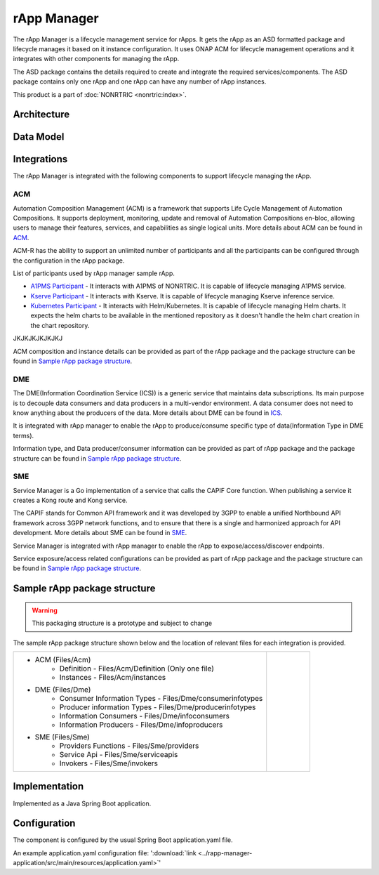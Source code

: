 .. This work is licensed under a Creative Commons Attribution 4.0 International License.
.. SPDX-License-Identifier: CC-BY-4.0
.. Copyright (C) 2023-2024 OpenInfra Foundation Europe. All rights reserved.

rApp Manager
~~~~~~~~~~~~

The rApp Manager is a lifecycle management service for rApps. It gets the rApp as an ASD formatted package and lifecycle manages it based on it instance configuration. It uses ONAP ACM for lifecycle management operations and it integrates with other components for managing the rApp.

The ASD package contains the details required to create and integrate the required services/components.
The ASD package contains only one rApp and one rApp can have any number of rApp instances.

This product is a part of :doc:`NONRTRIC <nonrtric:index>`.

************
Architecture
************

.. image:: ./images/architecture.png
   :width: 500pt


**********
Data Model
**********

.. image:: ./images/rApp-entity-relationship.png
   :width: 500pt

************
Integrations
************

The rApp Manager is integrated with the following components to support lifecycle managing the rApp.

ACM
---
Automation Composition Management (ACM) is a framework that supports Life Cycle Management of Automation Compositions. It supports deployment, monitoring, update and removal of Automation Compositions en-bloc, allowing users to manage their features, services, and capabilities as single logical units.
More details about ACM can be found in `ACM <https://docs.onap.org/projects/onap-policy-parent/en/latest/clamp/acm/acm-architecture.html#introduction>`_.

ACM-R has the ability to support an unlimited number of participants and all the participants can be configured through the configuration in the rApp package.

List of participants used by rApp manager sample rApp.

* `A1PMS Participant <https://docs.onap.org/projects/onap-policy-parent/en/latest/clamp/acm/design-impl/participants/a1pms-participant.html>`_ - It interacts with A1PMS of NONRTRIC. It is capable of lifecycle managing A1PMS service.
* `Kserve Participant <https://docs.onap.org/projects/onap-policy-parent/en/latest/clamp/acm/design-impl/participants/kserve-participant.html>`_ - It interacts with Kserve. It is capable of lifecycle managing Kserve inference service.
* `Kubernetes Participant <https://docs.onap.org/projects/onap-policy-parent/en/latest/clamp/acm/design-impl/participants/k8s-participant.html>`_ - It interacts with Helm/Kubernetes. It is capable of lifecycle managing Helm charts. It expects the helm charts to be available in the mentioned repository as it doesn't handle the helm chart creation in the chart repository.
JKJKJKJKJKJKJ

ACM composition and instance details can be provided as part of the rApp package and the package structure can be found in `Sample rApp package structure`_.

DME
---
The DME(Information Coordination Service (ICS)) is a generic service that maintains data subscriptions. Its main purpose is to decouple data consumers and data producers in a multi-vendor environment. A data consumer does not need to know anything about the producers of the data.
More details about DME can be found in `ICS <https://docs.o-ran-sc.org/projects/o-ran-sc-nonrtric-plt-informationcoordinatorservice/en/latest/overview.html>`_.

It is integrated with rApp manager to enable the rApp to produce/consume specific type of data(Information Type in DME terms).

Information type, and Data producer/consumer information can be provided as part of rApp package and the package structure can be found in `Sample rApp package structure`_.

SME
---
Service Manager is a Go implementation of a service that calls the CAPIF Core function. When publishing a service it creates a Kong route and Kong service.

The CAPIF stands for Common API framework and it was developed by 3GPP to enable a unified Northbound API framework across 3GPP network functions, and to ensure that there is a single and harmonized approach for API development.
More details about SME can be found in `SME <https://docs.o-ran-sc.org/projects/o-ran-sc-nonrtric-plt-sme/en/latest/overview.html>`_.

Service Manager is integrated with rApp manager to enable the rApp to expose/access/discover endpoints.

Service exposure/access related configurations can be provided as part of rApp package and the package structure can be found in `Sample rApp package structure`_.

*****************************
Sample rApp package structure
*****************************

.. warning::
    This packaging structure is a prototype and subject to change

The sample rApp package structure shown below and the location of relevant files for each integration is provided.

.. list-table::

    * - * ACM (Files/Acm)
            * Definition - Files/Acm/Definition (Only one file)
            * Instances - Files/Acm/instances
        * DME (Files/Dme)
            * Consumer Information Types - Files/Dme/consumerinfotypes
            * Producer information Types -  Files/Dme/producerinfotypes
            * Information Consumers - Files/Dme/infoconsumers
            * Information Producers - Files/Dme/infoproducers
        * SME (Files/Sme)
            * Providers Functions - Files/Sme/providers
            * Service Api -  Files/Sme/serviceapis
            * Invokers - Files/Sme/invokers
      - .. figure:: ./images/rApp-package-1.png
           :width: 200pt
        .. figure:: ./images/rApp-package-2.png
           :width: 150pt

**************
Implementation
**************

Implemented as a Java Spring Boot application.

*************
Configuration
*************

The component is configured by the usual Spring Boot application.yaml file.

An example application.yaml configuration file: ':download:`link <../rapp-manager-application/src/main/resources/application.yaml>`'


